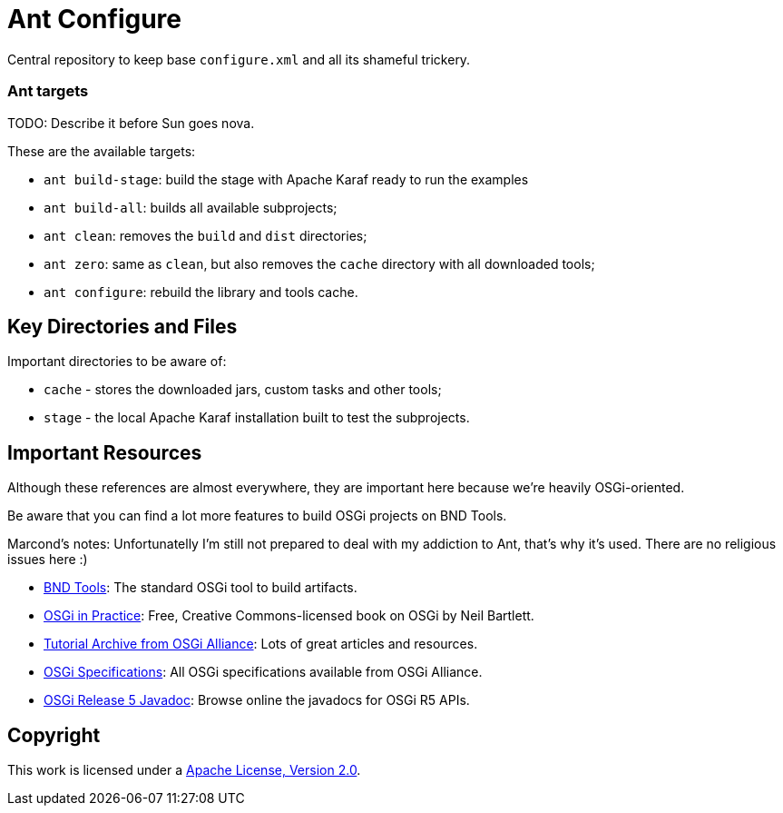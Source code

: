 = Ant Configure
// Copyright 2018 NEOautus Ltd. (http://neoautus.com)
//
// Licensed under the Apache License, Version 2.0 (the "License"); you may not
// use this file except in compliance with the License. You may obtain a copy of
// the License at
//
// http://www.apache.org/licenses/LICENSE-2.0
//
// Unless required by applicable law or agreed to in writing, software
// distributed under the License is distributed on an "AS IS" BASIS, WITHOUT
// WARRANTIES OR CONDITIONS OF ANY KIND, either express or implied. See the
// License for the specific language governing permissions and limitations under
// the License.

Central repository to keep base `configure.xml` and all its shameful trickery.

=== Ant targets

TODO: Describe it before Sun goes nova.

These are the available targets:

* `ant build-stage`: build the stage with Apache Karaf ready to run the examples
* `ant build-all`: builds all available subprojects;
* `ant clean`: removes the `build` and `dist` directories;
* `ant zero`: same as `clean`, but also removes the `cache` directory with all downloaded tools;
* `ant configure`: rebuild the library and tools cache.

== Key Directories and Files

Important directories to be aware of:

* `cache` - stores the downloaded jars, custom tasks and other tools;
* `stage` - the local Apache Karaf installation built to test the subprojects.

== Important Resources

Although these references are almost everywhere, they are important here because we're heavily OSGi-oriented.

Be aware that you can find a lot more features to build OSGi projects on BND Tools.

Marcond's notes: Unfortunatelly I'm still not prepared to deal with my addiction to Ant, that's why it's used. There are no religious issues here :)

* http://bndtools.org/[BND Tools^]: The standard OSGi tool to build artifacts.
* http://njbartlett.name/osgibook.html[OSGi in Practice^]: Free, Creative Commons-licensed book on OSGi by Neil Bartlett.
* https://www.osgi.org/developer/resources/learning-resources-tutorials/tutorial-archive/[Tutorial Archive from OSGi Alliance^]: Lots of great articles and resources.
* https://www.osgi.org/developer/specifications/[OSGi Specifications^]: All OSGi specifications available from OSGi Alliance.
* https://www.osgi.org/osgi-release-5-javadoc/[OSGi Release 5 Javadoc^]: Browse online the javadocs for OSGi R5 APIs.

== Copyright

This work is licensed under a http://www.apache.org/licenses/LICENSE-2.0[Apache License, Version 2.0].
